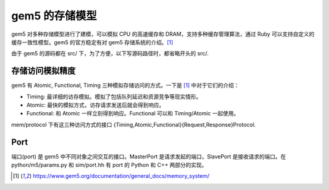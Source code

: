 gem5 的存储模型
==================

gem5 对多种存储模型进行了建模，可以模拟 CPU 的高速缓存和 DRAM，支持多种缓存管理算法，通过 Ruby 可以支持自定义的缓存一致性模型。gem5 的官方稳定有对 gem5 存储系统的介绍。[1]_

由于 gem5 的源码都在 src/ 下，为了方便，以下写源码路径时，都省略开头的 src/.

存储访问模拟精度
----------------

gem5 有 Atomic, Functional, Timing 三种模拟存储访问的方式。一下是 [1]_ 中对于它们的介绍：

- Timing: 最详细的访存模拟。模拟了包括队列延迟和资源竞争等现实情形。
- Atomic: 最快的模拟方式，访存请求发送后就会得到响应。
- Functional: 和 Atomic 一样立刻得到响应。Functional 可以和 Timing/Atomic 一起使用。

mem/protocol 下有这三种访问方式的接口 {Timing,Atomic,Functional}{Request,Response}Protocol.

Port
----

端口(port) 是 gem5 中不同对象之间交互的接口。MasterPort 是请求发起的端口，SlavePort 是接收请求的端口。在 python/m5/params.py 和 sim/port.hh 有 port 的 Python 和 C++ 两部分的实现。

.. [1] https://www.gem5.org/documentation/general_docs/memory_system/
